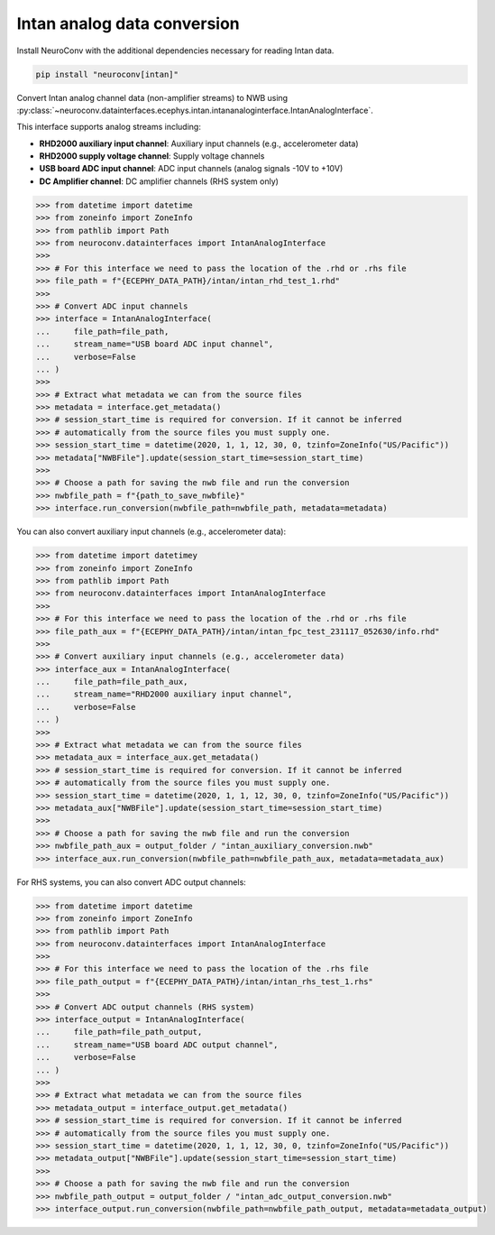 Intan analog data conversion
----------------------------

Install NeuroConv with the additional dependencies necessary for reading Intan data.

.. code-block:: bash

    pip install "neuroconv[intan]"

Convert Intan analog channel data (non-amplifier streams) to NWB using :py:class:`~neuroconv.datainterfaces.ecephys.intan.intananaloginterface.IntanAnalogInterface`.

This interface supports analog streams including:

* **RHD2000 auxiliary input channel**: Auxiliary input channels (e.g., accelerometer data)
* **RHD2000 supply voltage channel**: Supply voltage channels
* **USB board ADC input channel**: ADC input channels (analog signals -10V to +10V)
* **DC Amplifier channel**: DC amplifier channels (RHS system only)

.. code-block:: python

    >>> from datetime import datetime
    >>> from zoneinfo import ZoneInfo
    >>> from pathlib import Path
    >>> from neuroconv.datainterfaces import IntanAnalogInterface
    >>>
    >>> # For this interface we need to pass the location of the .rhd or .rhs file
    >>> file_path = f"{ECEPHY_DATA_PATH}/intan/intan_rhd_test_1.rhd"
    >>>
    >>> # Convert ADC input channels
    >>> interface = IntanAnalogInterface(
    ...     file_path=file_path,
    ...     stream_name="USB board ADC input channel",
    ...     verbose=False
    ... )
    >>>
    >>> # Extract what metadata we can from the source files
    >>> metadata = interface.get_metadata()
    >>> # session_start_time is required for conversion. If it cannot be inferred
    >>> # automatically from the source files you must supply one.
    >>> session_start_time = datetime(2020, 1, 1, 12, 30, 0, tzinfo=ZoneInfo("US/Pacific"))
    >>> metadata["NWBFile"].update(session_start_time=session_start_time)
    >>>
    >>> # Choose a path for saving the nwb file and run the conversion
    >>> nwbfile_path = f"{path_to_save_nwbfile}"
    >>> interface.run_conversion(nwbfile_path=nwbfile_path, metadata=metadata)

You can also convert auxiliary input channels (e.g., accelerometer data):

.. code-block:: python

    >>> from datetime import datetimey
    >>> from zoneinfo import ZoneInfo
    >>> from pathlib import Path
    >>> from neuroconv.datainterfaces import IntanAnalogInterface
    >>>
    >>> # For this interface we need to pass the location of the .rhd or .rhs file
    >>> file_path_aux = f"{ECEPHY_DATA_PATH}/intan/intan_fpc_test_231117_052630/info.rhd"
    >>>
    >>> # Convert auxiliary input channels (e.g., accelerometer data)
    >>> interface_aux = IntanAnalogInterface(
    ...     file_path=file_path_aux,
    ...     stream_name="RHD2000 auxiliary input channel",
    ...     verbose=False
    ... )
    >>>
    >>> # Extract what metadata we can from the source files
    >>> metadata_aux = interface_aux.get_metadata()
    >>> # session_start_time is required for conversion. If it cannot be inferred
    >>> # automatically from the source files you must supply one.
    >>> session_start_time = datetime(2020, 1, 1, 12, 30, 0, tzinfo=ZoneInfo("US/Pacific"))
    >>> metadata_aux["NWBFile"].update(session_start_time=session_start_time)
    >>>
    >>> # Choose a path for saving the nwb file and run the conversion
    >>> nwbfile_path_aux = output_folder / "intan_auxiliary_conversion.nwb"
    >>> interface_aux.run_conversion(nwbfile_path=nwbfile_path_aux, metadata=metadata_aux)

For RHS systems, you can also convert ADC output channels:

.. code-block:: python

    >>> from datetime import datetime
    >>> from zoneinfo import ZoneInfo
    >>> from pathlib import Path
    >>> from neuroconv.datainterfaces import IntanAnalogInterface
    >>>
    >>> # For this interface we need to pass the location of the .rhs file
    >>> file_path_output = f"{ECEPHY_DATA_PATH}/intan/intan_rhs_test_1.rhs"
    >>>
    >>> # Convert ADC output channels (RHS system)
    >>> interface_output = IntanAnalogInterface(
    ...     file_path=file_path_output,
    ...     stream_name="USB board ADC output channel",
    ...     verbose=False
    ... )
    >>>
    >>> # Extract what metadata we can from the source files
    >>> metadata_output = interface_output.get_metadata()
    >>> # session_start_time is required for conversion. If it cannot be inferred
    >>> # automatically from the source files you must supply one.
    >>> session_start_time = datetime(2020, 1, 1, 12, 30, 0, tzinfo=ZoneInfo("US/Pacific"))
    >>> metadata_output["NWBFile"].update(session_start_time=session_start_time)
    >>>
    >>> # Choose a path for saving the nwb file and run the conversion
    >>> nwbfile_path_output = output_folder / "intan_adc_output_conversion.nwb"
    >>> interface_output.run_conversion(nwbfile_path=nwbfile_path_output, metadata=metadata_output)
